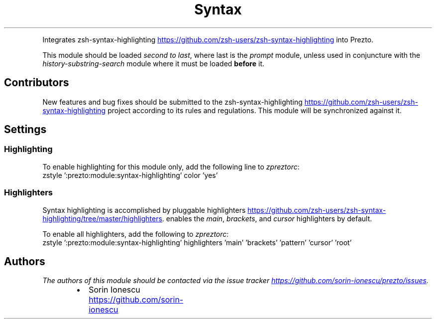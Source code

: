 .TH Syntax Highlighting
.PP
Integrates zsh\-syntax\-highlighting
.UR https://github.com/zsh-users/zsh-syntax-highlighting
.UE
into Prezto.
.PP
This module should be loaded \fIsecond to last\fP, where last is the \fIprompt\fP
module, unless used in conjuncture with the \fIhistory\-substring\-search\fP module
where it must be loaded \fBbefore\fP it.
.SH Contributors
.PP
New features and bug fixes should be submitted to the
zsh\-syntax\-highlighting
.UR https://github.com/zsh-users/zsh-syntax-highlighting
.UE
project according to its rules and regulations.
This module will be synchronized against it.
.SH Settings
.SS Highlighting
.PP
To enable highlighting for this module only, add the following line to
\fIzpreztorc\fP:
.nf
zstyle ':prezto:module:syntax-highlighting' color 'yes'
.fi
.SS Highlighters
.PP
Syntax highlighting is accomplished by pluggable highlighters
.UR https://github.com/zsh-users/zsh-syntax-highlighting/tree/master/highlighters
.UE . This module
enables the \fImain\fP, \fIbrackets\fP, and \fIcursor\fP highlighters by default.
.PP
To enable all highlighters, add the following to \fIzpreztorc\fP:
.nf
zstyle ':prezto:module:syntax-highlighting' highlighters \
  'main' \
  'brackets' \
  'pattern' \
  'cursor' \
  'root'
.fi
.SH Authors
.PP
\fIThe authors of this module should be contacted via the issue tracker
.UR https://github.com/sorin-ionescu/prezto/issues
.UE .\fP
.RS
.IP \(bu 2
Sorin Ionescu
.UR https://github.com/sorin-ionescu
.UE
.RE
